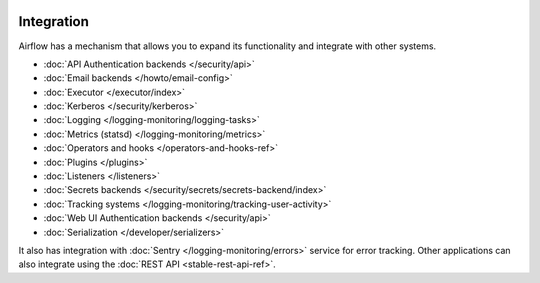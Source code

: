  .. Licensed to the Apache Software Foundation (ASF) under one
    or more contributor license agreements.  See the NOTICE file
    distributed with this work for additional information
    regarding copyright ownership.  The ASF licenses this file
    to you under the Apache License, Version 2.0 (the
    "License"); you may not use this file except in compliance
    with the License.  You may obtain a copy of the License at

 ..   http://www.apache.org/licenses/LICENSE-2.0

 .. Unless required by applicable law or agreed to in writing,
    software distributed under the License is distributed on an
    "AS IS" BASIS, WITHOUT WARRANTIES OR CONDITIONS OF ANY
    KIND, either express or implied.  See the License for the
    specific language governing permissions and limitations
    under the License.

Integration
===========

Airflow has a mechanism that allows you to expand its functionality and integrate with other systems.

* :doc:`API Authentication backends </security/api>`
* :doc:`Email backends </howto/email-config>`
* :doc:`Executor </executor/index>`
* :doc:`Kerberos </security/kerberos>`
* :doc:`Logging </logging-monitoring/logging-tasks>`
* :doc:`Metrics (statsd) </logging-monitoring/metrics>`
* :doc:`Operators and hooks </operators-and-hooks-ref>`
* :doc:`Plugins </plugins>`
* :doc:`Listeners </listeners>`
* :doc:`Secrets backends </security/secrets/secrets-backend/index>`
* :doc:`Tracking systems </logging-monitoring/tracking-user-activity>`
* :doc:`Web UI Authentication backends </security/api>`
* :doc:`Serialization </developer/serializers>`

It also has integration with :doc:`Sentry </logging-monitoring/errors>` service for error tracking. Other applications can also integrate using
the :doc:`REST API <stable-rest-api-ref>`.
